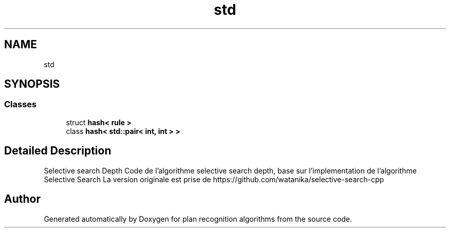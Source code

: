 .TH "std" 3 "Mon Aug 19 2019" "plan recognition algorithms" \" -*- nroff -*-
.ad l
.nh
.SH NAME
std
.SH SYNOPSIS
.br
.PP
.SS "Classes"

.in +1c
.ti -1c
.RI "struct \fBhash< rule >\fP"
.br
.ti -1c
.RI "class \fBhash< std::pair< int, int > >\fP"
.br
.in -1c
.SH "Detailed Description"
.PP 
Selective search Depth Code de l'algorithme selective search depth, base sur l'implementation de l'algorithme Selective Search La version originale est prise de https://github.com/watanika/selective-search-cpp 
.SH "Author"
.PP 
Generated automatically by Doxygen for plan recognition algorithms from the source code\&.
